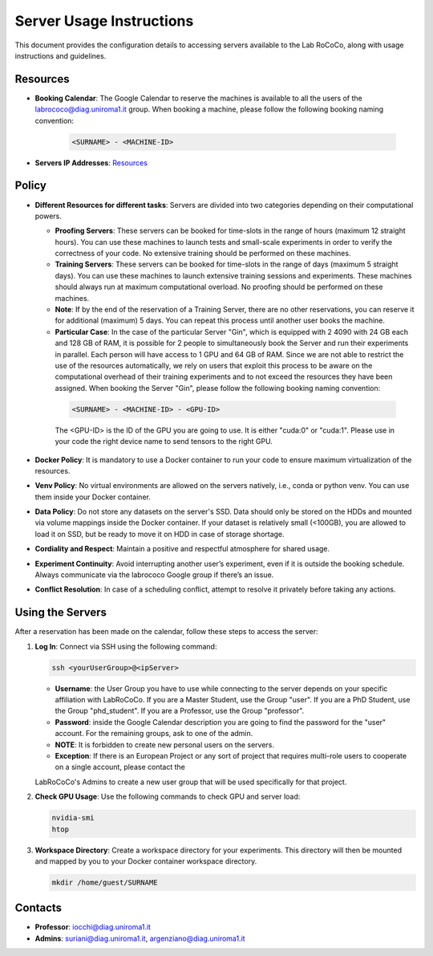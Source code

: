 Server Usage Instructions
=========================
This document provides the configuration details to accessing servers available to the Lab RoCoCo, along with usage instructions and guidelines.

Resources
---------
- **Booking Calendar**: The Google Calendar to reserve the machines is available to all the users of the labrococo@diag.uniroma1.it group. When booking a machine, please follow the following booking naming convention:
   
   .. code-block:: bash

      <SURNAME> - <MACHINE-ID>

- **Servers IP Addresses**: `Resources <https://rococo-lounge.readthedocs.io/en/latest/resources.html>`_ 

Policy
------

- **Different Resources for different tasks**: Servers are divided into two categories depending on their computational powers.
  
  - **Proofing Servers**: These servers can be booked for time-slots in the range of hours (maximum 12 straight hours). You can use these machines to launch tests and small-scale experiments in order to verify the correctness of your code. No extensive training should be performed on these machines.
  
  - **Training Servers**: These servers can be booked for time-slots in the range of days (maximum 5 straight days). You can use these machines to launch extensive training sessions and experiments. These machines should always run at maximum computational overload. No proofing should be performed on these machines.

  - **Note**: If by the end of the reservation of a Training Server, there are no other reservations, you can reserve it for additional (maximum) 5 days. You can repeat this process until another user books the machine.

  - **Particular Case**: In the case of the particular Server "Gin", which is equipped with 2 4090 with 24 GB each and 128 GB of RAM, it is possible for 2 people to simultaneously book the Server and run their experiments in parallel. Each person will have access to 1 GPU and 64 GB of RAM. Since we are not able to restrict the use of the resources automatically, we rely on users that exploit this process to be aware on the computational overhead of their training experiments and to not exceed the resources they have been assigned. When booking the Server "Gin", please follow the following booking naming convention:
   .. code-block:: bash

      <SURNAME> - <MACHINE-ID> - <GPU-ID>
   
   The <GPU-ID> is the ID of the GPU you are going to use. It is either "cuda:0" or "cuda:1". Please use in your code the right device name to send tensors to the right GPU. 

- **Docker Policy**: It is mandatory to use a Docker container to run your code to ensure maximum virtualization of the resources.

- **Venv Policy**: No virtual environments are allowed on the servers natively, i.e., conda or python venv. You can use them inside your Docker container.

- **Data Policy**: Do not store any datasets on the server's SSD. Data should only be stored on the HDDs and mounted via volume mappings inside the Docker container. If your dataset is relatively small (<100GB), you are allowed to load it on SSD, but be ready to move it on HDD in case of storage shortage.

- **Cordiality and Respect**: Maintain a positive and respectful atmosphere for shared usage.

- **Experiment Continuity**: Avoid interrupting another user’s experiment, even if it is outside the booking schedule. Always communicate via the labrococo Google group if there’s an issue.

- **Conflict Resolution**: In case of a scheduling conflict, attempt to resolve it privately before taking any actions.

Using the Servers
----------

After a reservation has been made on the calendar, follow these steps to access the server:

1. **Log In**: Connect via SSH using the following command:

   .. code-block:: bash

      ssh <yourUserGroup>@<ipServer>

   - **Username**: the User Group you have to use while connecting to the server depends on your specific affiliation with LabRoCoCo. If you are a Master Student, use the Group "user". If you are a PhD Student, use the Group "phd_student". If you are a Professor, use the Group "professor".
   - **Password**: inside the Google Calendar description you are going to find the password for the "user" account. For the remaining groups, ask to one of the admin.
   - **NOTE**: It is forbidden to create new personal users on the servers.
   - **Exception**: If there is an European Project or any sort of project that requires multi-role users to cooperate on a single account, please contact the
   LabRoCoCo's Admins to create a new user group that will be used specifically for that project.

2. **Check GPU Usage**: Use the following commands to check GPU and server load:

   .. code-block:: bash

      nvidia-smi
      htop

3. **Workspace Directory**: Create a workspace directory for your experiments. This directory will then be mounted and mapped by you to your Docker container workspace directory.

   .. code-block:: bash

      mkdir /home/guest/SURNAME

Contacts
--------
- **Professor**: iocchi@diag.uniroma1.it
- **Admins**: suriani@diag.uniroma1.it, argenziano@diag.uniroma1.it